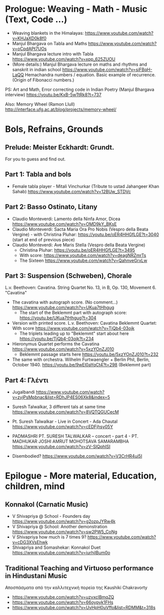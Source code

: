 
* Prologue: Weaving - Math - Music  (Text, Code ...)

- Weaving blankets in the Himalayas: https://www.youtube.com/watch?v=KHJaXD0k8f0
- Manjul Bhargava on Tabla and Maths https://www.youtube.com/watch?v=oCpdAPt7UOs
- Manjul Bhargava lecture intro with Tabla https://www.youtube.com/watch?v=xpp_625ZUOU
- (More details:) Manjul Bhargava lecture on maths and rhythms and sanskrit in indian school https://www.youtube.com/watch?v=siFBqH-LaQQ Hemachandra numbers / equation. Basic example of recurrence. (Origin of Fibonacci numbers.)

PS: Art and Math, Error correcting code in Indian Poetry (Manjul Bhargava interview) https://youtu.be/KxB-5wTtRk8?t=737

Also: Memory Wheel (Ramon Llull) http://interface.ufg.ac.at/blog/projects/memory-wheel/
* Bols, Refrains, Grounds

** Prelude: Meister Eckhardt: Grundt. 

For you to guess and find out.

** Part 1: Tabla and bols

- Female tabla player - Mitali Vinchurkar (Tribute to ustad Jahangeer Khan Sahab)  https://www.youtube.com/watch?v=12BUw_STDVc

** Part 2: Basso Ostinato, Litany

- Claudio Monteverdi: Lamento della Ninfa Amor, Dicea https://www.youtube.com/watch?v=OMD9kY_BKsE
- Claudio Monteverdi: Sacta Maria Ora Pro Nobis (Vespro della Beata Vergine) - with Christina Pluhar: https://youtu.be/oER4HHGfLGE?t=3040 (start at end of previous piece)
- Claudio Monteverdi: Ave Maris Stella (Vespro della Beata Vergine)
  - Christina Pluhar: https://youtu.be/oER4HHGfLGE?t=3495
  - With score: https://www.youtube.com/watch?v=deagNRZmrTs
  - The Sixteen https://www.youtube.com/watch?v=QahnveGrxLw

** Part 3: Suspension (Schweben), Chorale

L.v. Beethoven: Cavatina.  String Quartet No. 13, in B, Op. 130, Movement 6. "Cavatina" 

- The cavatina with autograph score.  (No comment...) https://www.youtube.com/watch?v=UKua7tHhgug 
  - The start of the Beklemmt part with autograph score: https://youtu.be/UKua7tHhgug?t=304
- Version with printed score. L.v. Beethoven: Cavatina Beklemmt Quartet: With score https://www.youtube.com/watch?v=TjQb4-03ojk
  - The triplets leading up to "Beklemmt" start about here https://youtu.be/TjQb4-03ojk?t=234
- Hieronymus Quartet performs the Cavatina https://www.youtube.com/watch?v=5xzYOnZJ010
  - Beklemmt passage starts here https://youtu.be/5xzYOnZJ010?t=232
- The same with orchestra. Wilhelm Furtwaengler + Berlin Phil, Berlin, October 1940. https://youtu.be/9wEl0aYqCt4?t=298 (Beklemmt part)

** Part 4: Γλέντι

- Jugalbandi https://www.youtube.com/watch?v=zvjPsMpbnac&list=RDhJP4ES06Xk8&index=5
- Suresh Talwalkar, 3 different tals at same time https://www.youtube.com/watch?v=8VQTQGUCecM
- Pt. Suresh Talwalkar - Live in Concert - Ada Chautal https://www.youtube.com/watch?v=cEDFjhsy05Y
- PADMASHRI PT. SURESH TALWALKAR -- concert - part 4 - PT. MADHUKAR JOSHI AMRUT MOHOTSAVA SAMARAMBHA https://www.youtube.com/watch?v=zV-SlQphISI

- Disembodied? https://www.youtube.com/watch?v=V3CrHR4ui5I

* Epilogue - More material, Education, children, mind

** Konnakol (Carnatic Music)
 - V Shivapriya @ School - Founders day https://www.youtube.com/watch?v=g2ozpJYRw4k
 - V Shivapriya @ School: Another demonstration https://www.youtube.com/watch?v=sw2PW5_CoNg
 - V Shivapriya how much is 7 times 9? https://www.youtube.com/watch?v=cDG3XVsEhwk
 - Shivapriya and Somashekar: Konnakol Duet https://www.youtube.com/watch?v=iurhjlBum0o 

** Traditional Teaching and Virtuoso performance in Hindustani Music

Αποσπάσματα από την καλλιτεχνική πορεία της Kaushiki Chakravorty

- https://www.youtube.com/watch?v=uzvxclBmqZQ
- https://www.youtube.com/watch?v=66oypyk1FHs
- https://www.youtube.com/watch?v=UvHpH0uVffo&list=RDMM&t=318s
